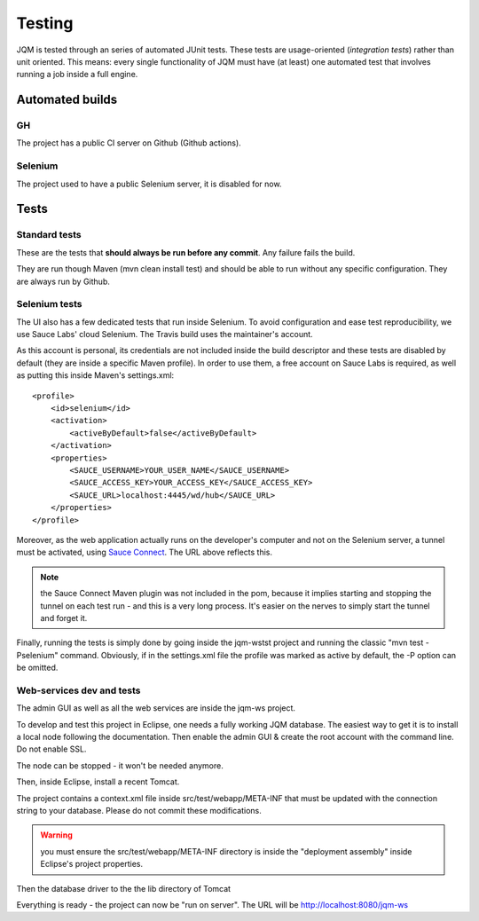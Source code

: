Testing
###############

JQM is tested through an series of automated JUnit tests. These tests are usage-oriented (*integration tests*)
rather than unit oriented. This means: every single functionality of JQM must have (at least) one automated test
that involves running a job inside a full engine.

Automated builds
***********************

GH
++++++++

The project has a public CI server on Github (Github actions).

Selenium
++++++++++++++

The project used to have a public Selenium server, it is disabled for now.

Tests
************

Standard tests
+++++++++++++++++++++

These are the tests that **should always be run before any commit**. Any failure fails the build.

They are run though Maven (mvn clean install test) and should be able to run without any specific configuration.
They are always run by Github.

Selenium tests
++++++++++++++++++++

The UI also has a few dedicated tests that run inside Selenium. To avoid configuration and ease test reproducibility,
we use Sauce Labs' cloud Selenium. The Travis build uses the maintainer's account.

As this account is personal, its credentials are not included inside the build descriptor and these tests are disabled by default
(they are inside a specific Maven profile). In order to use them, a free account on Sauce Labs is required, as well as
putting this inside Maven's settings.xml::

    <profile>
        <id>selenium</id>
        <activation>
            <activeByDefault>false</activeByDefault>
        </activation>
        <properties>
            <SAUCE_USERNAME>YOUR_USER_NAME</SAUCE_USERNAME>
            <SAUCE_ACCESS_KEY>YOUR_ACCESS_KEY</SAUCE_ACCESS_KEY>
            <SAUCE_URL>localhost:4445/wd/hub</SAUCE_URL>
        </properties>
    </profile>

Moreover, as the web application actually runs on the developer's computer and not on the Selenium server,
a tunnel must be activated, using `Sauce Connect <https://docs.saucelabs.com/reference/sauce-connect/>`_. The URL above reflects this.

.. note:: the Sauce Connect Maven plugin was not included in the pom, because it implies starting
    and stopping the tunnel on each test run - and this is a very long process. It's easier on the nerves to simply start the
    tunnel and forget it.

Finally, running the tests is simply done by going inside the jqm-wstst project and running the classic "mvn test -Pselenium" command.
Obviously, if in the settings.xml file the profile was marked as active by default, the -P option can be omitted.

Web-services dev and tests
++++++++++++++++++++++++++++++++

The admin GUI as well as all the web services are inside the jqm-ws project.

To develop and test this project in Eclipse, one needs a fully working JQM database. The easiest way to get it is to
install a local node following the documentation. Then enable the admin GUI & create the root account with the command line. Do not enable SSL.

The node can be stopped - it won't be needed anymore.

Then, inside Eclipse, install a recent Tomcat.

The project contains a context.xml file inside src/test/webapp/META-INF that must be updated with the connection string to your database.
Please do not commit these modifications.

.. warning:: you must ensure the src/test/webapp/META-INF directory is inside the "deployment assembly" inside Eclipse's project properties.

Then the database driver to the the lib directory of Tomcat

Everything is ready - the project can now be "run on server". The URL will be http://localhost:8080/jqm-ws
